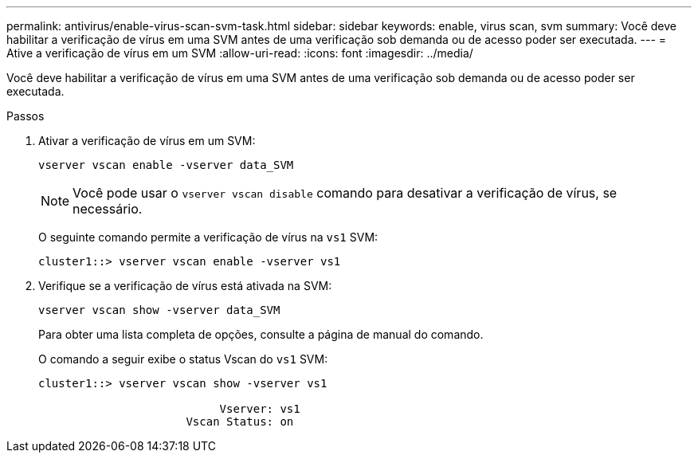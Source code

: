 ---
permalink: antivirus/enable-virus-scan-svm-task.html 
sidebar: sidebar 
keywords: enable, virus scan, svm 
summary: Você deve habilitar a verificação de vírus em uma SVM antes de uma verificação sob demanda ou de acesso poder ser executada. 
---
= Ative a verificação de vírus em um SVM
:allow-uri-read: 
:icons: font
:imagesdir: ../media/


[role="lead"]
Você deve habilitar a verificação de vírus em uma SVM antes de uma verificação sob demanda ou de acesso poder ser executada.

.Passos
. Ativar a verificação de vírus em um SVM:
+
`vserver vscan enable -vserver data_SVM`

+
[NOTE]
====
Você pode usar o `vserver vscan disable` comando para desativar a verificação de vírus, se necessário.

====
+
O seguinte comando permite a verificação de vírus na `vs1` SVM:

+
[listing]
----
cluster1::> vserver vscan enable -vserver vs1
----
. Verifique se a verificação de vírus está ativada na SVM:
+
`vserver vscan show -vserver data_SVM`

+
Para obter uma lista completa de opções, consulte a página de manual do comando.

+
O comando a seguir exibe o status Vscan do `vs1` SVM:

+
[listing]
----
cluster1::> vserver vscan show -vserver vs1

                           Vserver: vs1
                      Vscan Status: on
----

